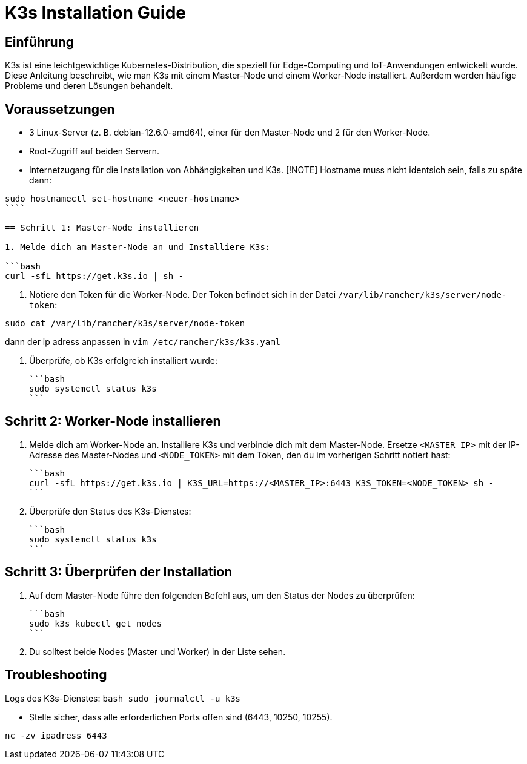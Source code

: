 = K3s Installation Guide
:toc: macro
:toclevels: 3
:sectanchors:

== Einführung

K3s ist eine leichtgewichtige Kubernetes-Distribution, die speziell für Edge-Computing und IoT-Anwendungen entwickelt wurde. Diese Anleitung beschreibt, wie man K3s mit einem Master-Node und einem Worker-Node installiert. Außerdem werden häufige Probleme und deren Lösungen behandelt.

== Voraussetzungen

* 3 Linux-Server (z. B. debian-12.6.0-amd64), einer für den Master-Node und 2 für den Worker-Node.
* Root-Zugriff auf beiden Servern.
* Internetzugang für die Installation von Abhängigkeiten und K3s.
[!NOTE]
Hostname muss nicht identsich sein, falls zu späte dann: 

```
sudo hostnamectl set-hostname <neuer-hostname>
````

== Schritt 1: Master-Node installieren

1. Melde dich am Master-Node an und Installiere K3s:

```bash
curl -sfL https://get.k3s.io | sh -
```

2. Notiere den Token für die Worker-Node. Der Token befindet sich in der Datei `/var/lib/rancher/k3s/server/node-token`:

```
sudo cat /var/lib/rancher/k3s/server/node-token
```
dann der ip adress anpassen in `vim /etc/rancher/k3s/k3s.yaml`

3. Überprüfe, ob K3s erfolgreich installiert wurde:

   ```bash
   sudo systemctl status k3s
   ```

== Schritt 2: Worker-Node installieren

1. Melde dich am Worker-Node an.
 Installiere K3s und verbinde dich mit dem Master-Node. Ersetze `<MASTER_IP>` mit der IP-Adresse des Master-Nodes und `<NODE_TOKEN>` mit dem Token, den du im vorherigen Schritt notiert hast:

   ```bash
   curl -sfL https://get.k3s.io | K3S_URL=https://<MASTER_IP>:6443 K3S_TOKEN=<NODE_TOKEN> sh -
   ```

4. Überprüfe den Status des K3s-Dienstes:

   ```bash
   sudo systemctl status k3s
   ```

== Schritt 3: Überprüfen der Installation

1. Auf dem Master-Node führe den folgenden Befehl aus, um den Status der Nodes zu überprüfen:

   ```bash
   sudo k3s kubectl get nodes
   ```

2. Du solltest beide Nodes (Master und Worker) in der Liste sehen.

== Troubleshooting
Logs des K3s-Dienstes:
  ```bash
  sudo journalctl -u k3s
  ```

* Stelle sicher, dass alle erforderlichen Ports offen sind (6443, 10250, 10255).
```
nc -zv ipadress 6443
```
